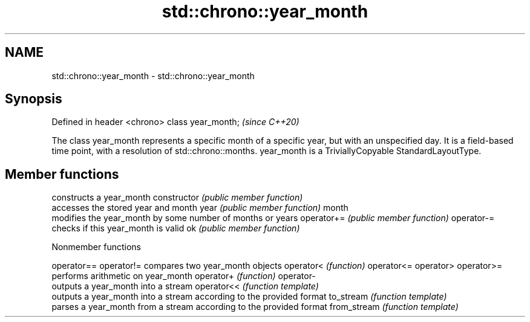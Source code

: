 .TH std::chrono::year_month 3 "2020.03.24" "http://cppreference.com" "C++ Standard Libary"
.SH NAME
std::chrono::year_month \- std::chrono::year_month

.SH Synopsis

Defined in header <chrono>
class year_month;           \fI(since C++20)\fP

The class year_month represents a specific month of a specific year, but with an unspecified day. It is a field-based time point, with a resolution of std::chrono::months.
year_month is a TriviallyCopyable StandardLayoutType.

.SH Member functions


              constructs a year_month
constructor   \fI(public member function)\fP
              accesses the stored year and month
year          \fI(public member function)\fP
month
              modifies the year_month by some number of months or years
operator+=    \fI(public member function)\fP
operator-=
              checks if this year_month is valid
ok            \fI(public member function)\fP


Nonmember functions



operator==
operator!=  compares two year_month objects
operator<   \fI(function)\fP
operator<=
operator>
operator>=
            performs arithmetic on year_month
operator+   \fI(function)\fP
operator-
            outputs a year_month into a stream
operator<<  \fI(function template)\fP
            outputs a year_month into a stream according to the provided format
to_stream   \fI(function template)\fP
            parses a year_month from a stream according to the provided format
from_stream \fI(function template)\fP




